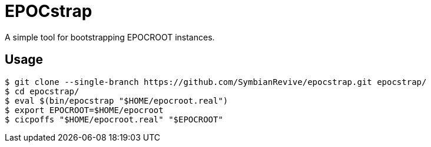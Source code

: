 = EPOCstrap

A simple tool for bootstrapping EPOCROOT instances.

== Usage

----
$ git clone --single-branch https://github.com/SymbianRevive/epocstrap.git epocstrap/
$ cd epocstrap/
$ eval $(bin/epocstrap "$HOME/epocroot.real")
$ export EPOCROOT=$HOME/epocroot
$ cicpoffs "$HOME/epocroot.real" "$EPOCROOT"
----
